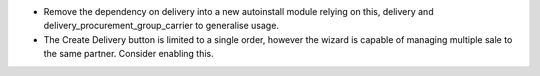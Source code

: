 * Remove the dependency on delivery into a new autoinstall module relying on this, delivery and
  delivery_procurement_group_carrier to generalise usage.
* The Create Delivery button is limited to a single order, however the wizard is capable of managing multiple
  sale to the same partner. Consider enabling this.
